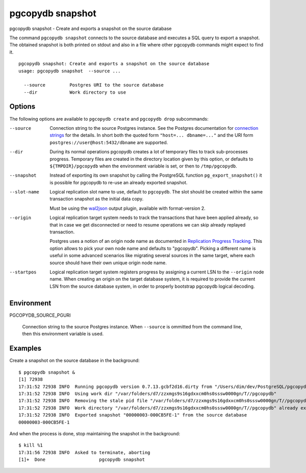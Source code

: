 .. _pgcopydb_snapshot:

pgcopydb snapshot
=================

pgcopydb snapshot - Create and exports a snapshot on the source database

The command ``pgcopydb snapshot`` connects to the source database and
executes a SQL query to export a snapshot. The obtained snapshot is both
printed on stdout and also in a file where other pgcopydb commands might
expect to find it.

::

   pgcopydb snapshot: Create and exports a snapshot on the source database
   usage: pgcopydb snapshot  --source ...

     --source         Postgres URI to the source database
     --dir            Work directory to use

Options
-------

The following options are available to ``pgcopydb create`` and ``pgcopydb
drop`` subcommands:

--source

  Connection string to the source Postgres instance. See the Postgres
  documentation for `connection strings`__ for the details. In short both
  the quoted form ``"host=... dbname=..."`` and the URI form
  ``postgres://user@host:5432/dbname`` are supported.

  __ https://www.postgresql.org/docs/current/libpq-connect.html#LIBPQ-CONNSTRING

--dir

  During its normal operations pgcopydb creates a lot of temporary files to
  track sub-processes progress. Temporary files are created in the directory
  location given by this option, or defaults to
  ``${TMPDIR}/pgcopydb`` when the environment variable is set, or
  then to ``/tmp/pgcopydb``.

--snapshot

  Instead of exporting its own snapshot by calling the PostgreSQL function
  ``pg_export_snapshot()`` it is possible for pgcopydb to re-use an already
  exported snapshot.

--slot-name

  Logical replication slot name to use, default to ``pgcopydb``. The slot
  should be created within the same transaction snapshot as the initial data
  copy.

  Must be using the `wal2json`__ output plugin, available with
  format-version 2.

  __ https://github.com/eulerto/wal2json/

--origin

  Logical replication target system needs to track the transactions that
  have been applied already, so that in case we get disconnected or need to
  resume operations we can skip already replayed transaction.

  Postgres uses a notion of an origin node name as documented in
  `Replication Progress Tracking`__. This option allows to pick your own
  node name and defaults to "pgcopydb". Picking a different name is useful
  in some advanced scenarios like migrating several sources in the same
  target, where each source should have their own unique origin node name.

  __ https://www.postgresql.org/docs/current/replication-origins.html

--startpos

  Logical replication target system registers progress by assigning a
  current LSN to the ``--origin`` node name. When creating an origin on the
  target database system, it is required to provide the current LSN from the
  source database system, in order to properly bootstrap pgcopydb logical
  decoding.

Environment
-----------

PGCOPYDB_SOURCE_PGURI

  Connection string to the source Postgres instance. When ``--source`` is
  ommitted from the command line, then this environment variable is used.

Examples
--------

Create a snapshot on the source database in the background:

::

   $ pgcopydb snapshot &
   [1] 72938
   17:31:52 72938 INFO  Running pgcopydb version 0.7.13.gcbf2d16.dirty from "/Users/dim/dev/PostgreSQL/pgcopydb/./src/bin/pgcopydb/pgcopydb"
   17:31:52 72938 INFO  Using work dir "/var/folders/d7/zzxmgs9s16gdxxcm0hs0sssw0000gn/T//pgcopydb"
   17:31:52 72938 INFO  Removing the stale pid file "/var/folders/d7/zzxmgs9s16gdxxcm0hs0sssw0000gn/T//pgcopydb/pgcopydb.aux.pid"
   17:31:52 72938 INFO  Work directory "/var/folders/d7/zzxmgs9s16gdxxcm0hs0sssw0000gn/T//pgcopydb" already exists
   17:31:52 72938 INFO  Exported snapshot "00000003-000CB5FE-1" from the source database
   00000003-000CB5FE-1

And when the process is done, stop maintaining the snapshot in the
background:

::

   $ kill %1
   17:31:56 72938 INFO  Asked to terminate, aborting
   [1]+  Done                    pgcopydb snapshot
